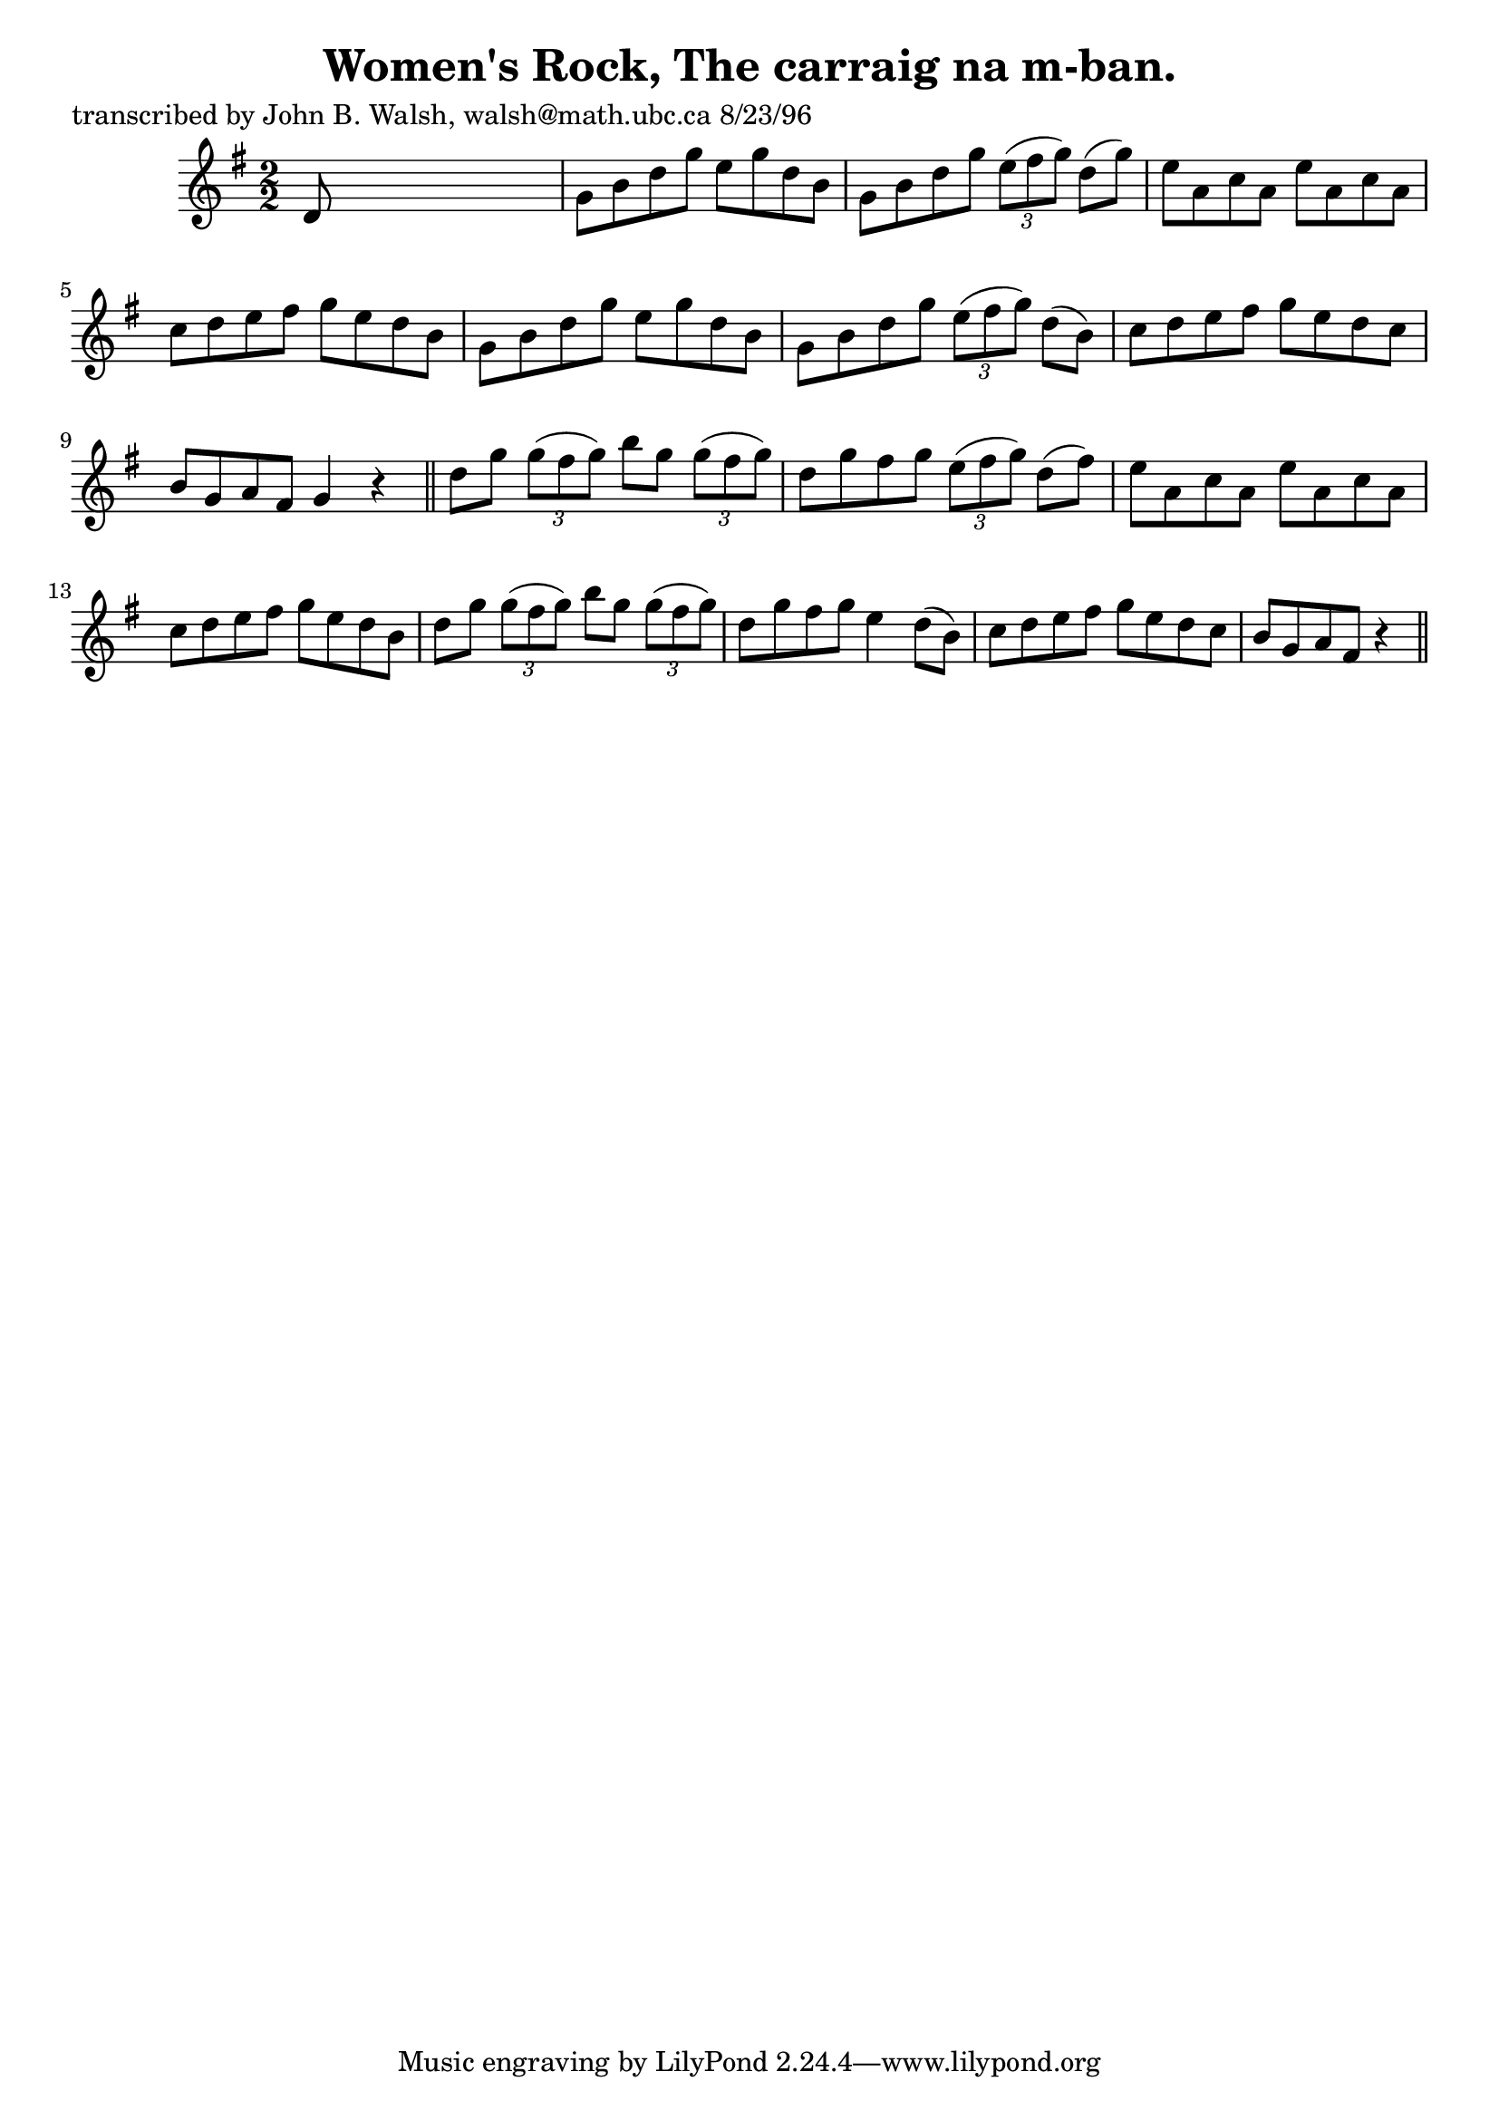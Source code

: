 
\version "2.16.2"
% automatically converted by musicxml2ly from xml/1550_jw.xml

%% additional definitions required by the score:
\language "english"


\header {
    poet = "transcribed by John B. Walsh, walsh@math.ubc.ca 8/23/96"
    encoder = "abc2xml version 63"
    encodingdate = "2015-01-25"
    title = "Women's Rock, The
carraig na m-ban."
    }

\layout {
    \context { \Score
        autoBeaming = ##f
        }
    }
PartPOneVoiceOne =  \relative d' {
    \key g \major \numericTimeSignature\time 2/2 d8 s8*7 | % 2
    g8 [ b8 d8 g8 ] e8 [ g8 d8 b8 ] | % 3
    g8 [ b8 d8 g8 ] \times 2/3 {
        e8 ( [ fs8 g8 ) ] }
    d8 ( [ g8 ) ] | % 4
    e8 [ a,8 c8 a8 ] e'8 [ a,8 c8 a8 ] | % 5
    c8 [ d8 e8 fs8 ] g8 [ e8 d8 b8 ] | % 6
    g8 [ b8 d8 g8 ] e8 [ g8 d8 b8 ] | % 7
    g8 [ b8 d8 g8 ] \times 2/3 {
        e8 ( [ fs8 g8 ) ] }
    d8 ( [ b8 ) ] | % 8
    c8 [ d8 e8 fs8 ] g8 [ e8 d8 c8 ] | % 9
    b8 [ g8 a8 fs8 ] g4 r4 \bar "||"
    d'8 [ g8 ] \times 2/3 {
        g8 ( [ fs8 g8 ) ] }
    b8 [ g8 ] \times 2/3 {
        g8 ( [ fs8 g8 ) ] }
    | % 11
    d8 [ g8 fs8 g8 ] \times 2/3 {
        e8 ( [ fs8 g8 ) ] }
    d8 ( [ fs8 ) ] | % 12
    e8 [ a,8 c8 a8 ] e'8 [ a,8 c8 a8 ] | % 13
    c8 [ d8 e8 fs8 ] g8 [ e8 d8 b8 ] | % 14
    d8 [ g8 ] \times 2/3 {
        g8 ( [ fs8 g8 ) ] }
    b8 [ g8 ] \times 2/3 {
        g8 ( [ fs8 g8 ) ] }
    | % 15
    d8 [ g8 fs8 g8 ] e4 d8 ( [ b8 ) ] | % 16
    c8 [ d8 e8 fs8 ] g8 [ e8 d8 c8 ] | % 17
    b8 [ g8 a8 fs8 ] r4 \bar "||"
    }


% The score definition
\score {
    <<
        \new Staff <<
            \context Staff << 
                \context Voice = "PartPOneVoiceOne" { \PartPOneVoiceOne }
                >>
            >>
        
        >>
    \layout {}
    % To create MIDI output, uncomment the following line:
    %  \midi {}
    }

